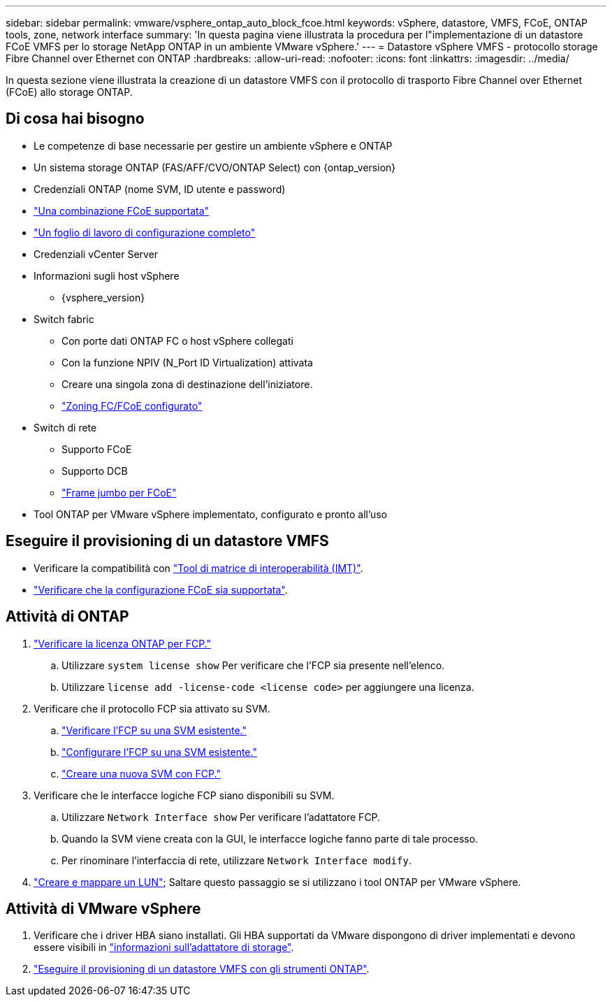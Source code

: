 ---
sidebar: sidebar 
permalink: vmware/vsphere_ontap_auto_block_fcoe.html 
keywords: vSphere, datastore, VMFS, FCoE, ONTAP tools, zone, network interface 
summary: 'In questa pagina viene illustrata la procedura per l"implementazione di un datastore FCoE VMFS per lo storage NetApp ONTAP in un ambiente VMware vSphere.' 
---
= Datastore vSphere VMFS - protocollo storage Fibre Channel over Ethernet con ONTAP
:hardbreaks:
:allow-uri-read: 
:nofooter: 
:icons: font
:linkattrs: 
:imagesdir: ../media/


[role="lead"]
In questa sezione viene illustrata la creazione di un datastore VMFS con il protocollo di trasporto Fibre Channel over Ethernet (FCoE) allo storage ONTAP.



== Di cosa hai bisogno

* Le competenze di base necessarie per gestire un ambiente vSphere e ONTAP
* Un sistema storage ONTAP (FAS/AFF/CVO/ONTAP Select) con {ontap_version}
* Credenziali ONTAP (nome SVM, ID utente e password)
* link:++https://docs.netapp.com/ontap-9/topic/com.netapp.doc.dot-cm-sanconf/GUID-CE5218C0-2572-4E12-9C72-BF04D5CE222A.html++["Una combinazione FCoE supportata"]
* link:++https://docs.netapp.com/ontap-9/topic/com.netapp.doc.exp-fc-esx-cpg/GUID-429C4DDD-5EC0-4DBD-8EA8-76082AB7ADEC.html++["Un foglio di lavoro di configurazione completo"]
* Credenziali vCenter Server
* Informazioni sugli host vSphere
+
** {vsphere_version}


* Switch fabric
+
** Con porte dati ONTAP FC o host vSphere collegati
** Con la funzione NPIV (N_Port ID Virtualization) attivata
** Creare una singola zona di destinazione dell'iniziatore.
** link:++https://docs.netapp.com/ontap-9/topic/com.netapp.doc.dot-cm-sanconf/GUID-374F3D38-43B3-423E-A710-2E2ABAC90D1A.html++["Zoning FC/FCoE configurato"]


* Switch di rete
+
** Supporto FCoE
** Supporto DCB
** link:++https://docs.netapp.com/ontap-9/topic/com.netapp.doc.dot-cm-sanag/GUID-16DEF659-E9C8-42B0-9B94-E5C5E2FEFF9C.html++["Frame jumbo per FCoE"]


* Tool ONTAP per VMware vSphere implementato, configurato e pronto all'uso




== Eseguire il provisioning di un datastore VMFS

* Verificare la compatibilità con https://mysupport.netapp.com/matrix["Tool di matrice di interoperabilità (IMT)"].
* link:++https://docs.netapp.com/ontap-9/topic/com.netapp.doc.exp-fc-esx-cpg/GUID-7D444A0D-02CE-4A21-8017-CB1DC99EFD9A.html++["Verificare che la configurazione FCoE sia supportata"].




== Attività di ONTAP

. link:https://docs.netapp.com/us-en/ontap-cli-98/system-license-show.html["Verificare la licenza ONTAP per FCP."]
+
.. Utilizzare `system license show` Per verificare che l'FCP sia presente nell'elenco.
.. Utilizzare `license add -license-code <license code>` per aggiungere una licenza.


. Verificare che il protocollo FCP sia attivato su SVM.
+
.. link:++https://docs.netapp.com/ontap-9/topic/com.netapp.doc.exp-fc-esx-cpg/GUID-1C31DF2B-8453-4ED0-952A-DF68C3D8B76F.html++["Verificare l'FCP su una SVM esistente."]
.. link:++https://docs.netapp.com/ontap-9/topic/com.netapp.doc.exp-fc-esx-cpg/GUID-D322649F-0334-4AD7-9700-2A4494544CB9.html++["Configurare l'FCP su una SVM esistente."]
.. link:++https://docs.netapp.com/ontap-9/topic/com.netapp.doc.exp-fc-esx-cpg/GUID-0FCB46AA-DA18-417B-A9EF-B6A665DB77FC.html++["Creare una nuova SVM con FCP."]


. Verificare che le interfacce logiche FCP siano disponibili su SVM.
+
.. Utilizzare `Network Interface show` Per verificare l'adattatore FCP.
.. Quando la SVM viene creata con la GUI, le interfacce logiche fanno parte di tale processo.
.. Per rinominare l'interfaccia di rete, utilizzare `Network Interface modify`.


. link:++https://docs.netapp.com/ontap-9/topic/com.netapp.doc.dot-cm-sanag/GUID-D4DAC7DB-A6B0-4696-B972-7327EE99FD72.html++["Creare e mappare un LUN"]; Saltare questo passaggio se si utilizzano i tool ONTAP per VMware vSphere.




== Attività di VMware vSphere

. Verificare che i driver HBA siano installati. Gli HBA supportati da VMware dispongono di driver implementati e devono essere visibili in link:++https://docs.vmware.com/en/VMware-vSphere/7.0/com.vmware.vsphere.storage.doc/GUID-ED20B7BE-0D1C-4BF7-85C9-631D45D96FEC.html++["informazioni sull'adattatore di storage"].
. link:++https://docs.netapp.com/vapp-98/topic/com.netapp.doc.vsc-iag/GUID-D7CAD8AF-E722-40C2-A4CB-5B4089A14B00.html++["Eseguire il provisioning di un datastore VMFS con gli strumenti ONTAP"].

